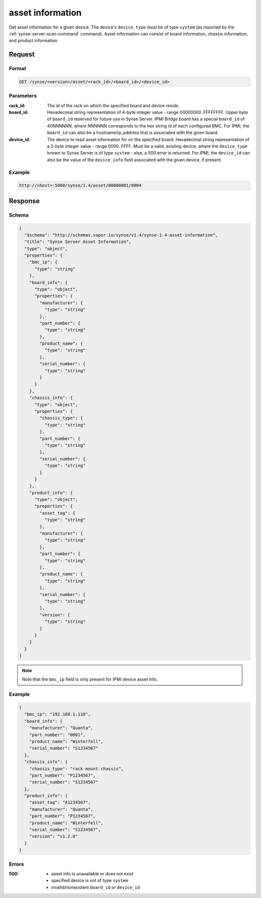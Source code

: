 
.. _synse-server-asset-info-command:

asset information
=================

Get asset information for a given device. The device's ``device_type`` must be of type ``system`` (as reported by
the :ref:`synse-server-scan-command` command). Asset information can consist of board information, chassis information,
and product information.

Request
-------

Format
^^^^^^
.. code-block:: none

    GET /synse/<version>/asset/<rack_id>/<board_id>/<device_id>

Parameters
^^^^^^^^^^

:rack_id:
    The id of the rack on which the specified board and device reside.

:board_id:
    Hexadecimal string representation of 4-byte integer value - range 00000000..FFFFFFFF.  Upper byte of
    ``board_id`` reserved for future use in Synse Server.  IPMI Bridge board has a special ``board_id`` of 40NNNNNN,
    where NNNNNN corresponds to the hex string id of each configured BMC. For IPMI, the ``board_id`` can also be
    a hostname/ip_address that is associated with the given board.

:device_id:
    The device to read asset information for on the specified board.  Hexadecimal string representation of
    a 2-byte integer value - range 0000..FFFF.  Must be a valid, existing device, where the ``device_type`` known
    to Synse Server is of type ``system`` - else, a 500 error is returned. For IPMI, the ``device_id`` can also be the
    value of the ``device_info`` field associated with the given device, if present.

Example
^^^^^^^
.. code-block:: none

    http://<host>:5000/synse/1.4/asset/00000001/0004

Response
--------

Schema
^^^^^^

.. code-block:: json

    {
      "$schema": "http://schemas.vapor.io/synse/v1.4/synse-1.4-asset-information",
      "title": "Synse Server Asset Information",
      "type": "object",
      "properties": {
        "bmc_ip": {
          "type": "string"
        },
        "board_info": {
          "type": "object",
          "properties": {
            "manufacturer": {
              "type": "string"
            },
            "part_number": {
              "type": "string"
            },
            "product_name": {
              "type": "string"
            },
            "serial_number": {
              "type": "string"
            }
          }
        },
        "chassis_info": {
          "type": "object",
          "properties": {
            "chassis_type": {
              "type": "string"
            },
            "part_number": {
              "type": "string"
            },
            "serial_number": {
              "type": "string"
            }
          }
        },
        "product_info": {
          "type": "object",
          "properties": {
            "asset_tag": {
              "type": "string"
            },
            "manufacturer": {
              "type": "string"
            },
            "part_number": {
              "type": "string"
            },
            "product_name": {
              "type": "string"
            },
            "serial_number": {
              "type": "string"
            },
            "version": {
              "type": "string"
            }
          }
        }
      }
    }

.. note::
    Note that the ``bmc_ip`` field is only present for IPMI device asset info.


Example
^^^^^^^

.. code-block:: json

    {
      "bmc_ip": "192.168.1.118",
      "board_info": {
        "manufacturer": "Quanta",
        "part_number": "0001",
        "product_name": "Winterfell",
        "serial_number": "S1234567"
      },
      "chassis_info": {
        "chassis_type": "rack mount chassis",
        "part_number": "P1234567",
        "serial_number": "S1234567"
      },
      "product_info": {
        "asset_tag": "A1234567",
        "manufacturer": "Quanta",
        "part_number": "P1234567",
        "product_name": "Winterfell",
        "serial_number": "S1234567",
        "version": "v1.2.0"
      }
    }

Errors
^^^^^^

:500:
    - asset info is unavailable or does not exist
    - specified device is not of type ``system``
    - invalid/nonexistent ``board_id`` or ``device_id``

